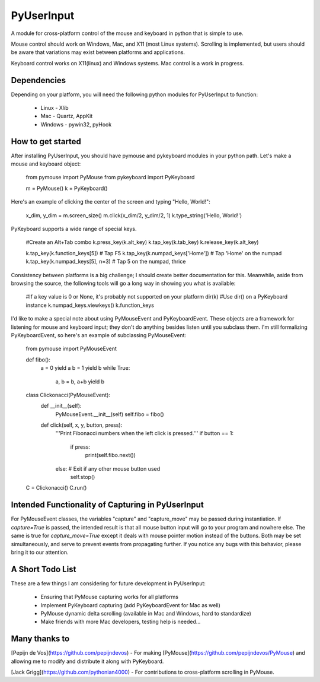 PyUserInput
===========

A module for cross-platform control of the mouse and keyboard in python that is
simple to use.

Mouse control should work on Windows, Mac, and X11 (most Linux systems).
Scrolling is implemented, but users should be aware that variations may
exist between platforms and applications.

Keyboard control works on X11(linux) and Windows systems. Mac control is a work
in progress.

Dependencies
------------

Depending on your platform, you will need the following python modules for
PyUserInput to function:

  * Linux - Xlib
  * Mac - Quartz, AppKit
  * Windows - pywin32, pyHook

How to get started
------------------

After installing PyUserInput, you should have pymouse and pykeyboard modules in
your python path. Let's make a mouse and keyboard object:

    from pymouse import PyMouse
    from pykeyboard import PyKeyboard

    m = PyMouse()
    k = PyKeyboard()

Here's an example of clicking the center of the screen and typing "Hello, World!":

    x_dim, y_dim = m.screen_size()
    m.click(x_dim/2, y_dim/2, 1)
    k.type_string('Hello, World!')

PyKeyboard supports a wide range of special keys.

    #Create an Alt+Tab combo
    k.press_key(k.alt_key)
    k.tap_key(k.tab_key)
    k.release_key(k.alt_key)

    k.tap_key(k.function_keys[5])  # Tap F5
    k.tap_key(k.numpad_keys['Home'])  # Tap 'Home' on the numpad
    k.tap_key(k.numpad_keys[5], n=3)  # Tap 5 on the numpad, thrice

Consistency between platforms is a big challenge; I should create better documentation
for this. Meanwhile, aside from browsing the source, the following tools will go a
long way in showing you what is available:

    #If a key value is 0 or None, it's probably not supported on your platform
    dir(k)  #Use dir() on a PyKeyboard instance
    k.numpad_keys.viewkeys()
    k.function_keys

I'd like to make a special note about using PyMouseEvent and PyKeyboardEvent.
These objects are a framework for listening for mouse and keyboard input; they
don't do anything besides listen until you subclass them. I'm still formalizing
PyKeyboardEvent, so here's an example of subclassing PyMouseEvent:

    from pymouse import PyMouseEvent

    def fibo():
        a = 0
        yield a
        b = 1
        yield b
        while True:
            a, b = b, a+b
            yield b

    class Clickonacci(PyMouseEvent):
        def __init__(self):
            PyMouseEvent.__init__(self)
            self.fibo = fibo()

        def click(self, x, y, button, press):
            '''Print Fibonacci numbers when the left click is pressed.'''
            if button == 1:
                if press:
                    print(self.fibo.next())
            else:  # Exit if any other mouse button used
                self.stop()

    C = Clickonacci()
    C.run()

Intended Functionality of Capturing in PyUserInput
--------------------------------------------------

For PyMouseEvent classes, the variables "capture" and "capture_move" may be
passed during instantiation. If `capture=True` is passed, the intended result
is that all mouse button input will go to your program and nowhere else. The
same is true for `capture_move=True` except it deals with mouse pointer motion
instead of the buttons. Both may be set simultaneously, and serve to prevent
events from propagating further. If you notice any bugs with this behavior,
please bring it to our attention.

A Short Todo List
-----------------

These are a few things I am considering for future development in
PyUserInput:

 * Ensuring that PyMouse capturing works for all platforms
 * Implement PyKeyboard capturing (add PyKeyboardEvent for Mac as well)
 * PyMouse dynamic delta scrolling (available in Mac and Windows, hard to standardize)
 * Make friends with more Mac developers, testing help is needed...


Many thanks to
--------------

[Pepijn de Vos](https://github.com/pepijndevos) - For making
[PyMouse](https://github.com/pepijndevos/PyMouse) and allowing me to modify
and distribute it along with PyKeyboard.

[Jack Grigg](https://github.com/pythonian4000) - For contributions to
cross-platform scrolling in PyMouse.



